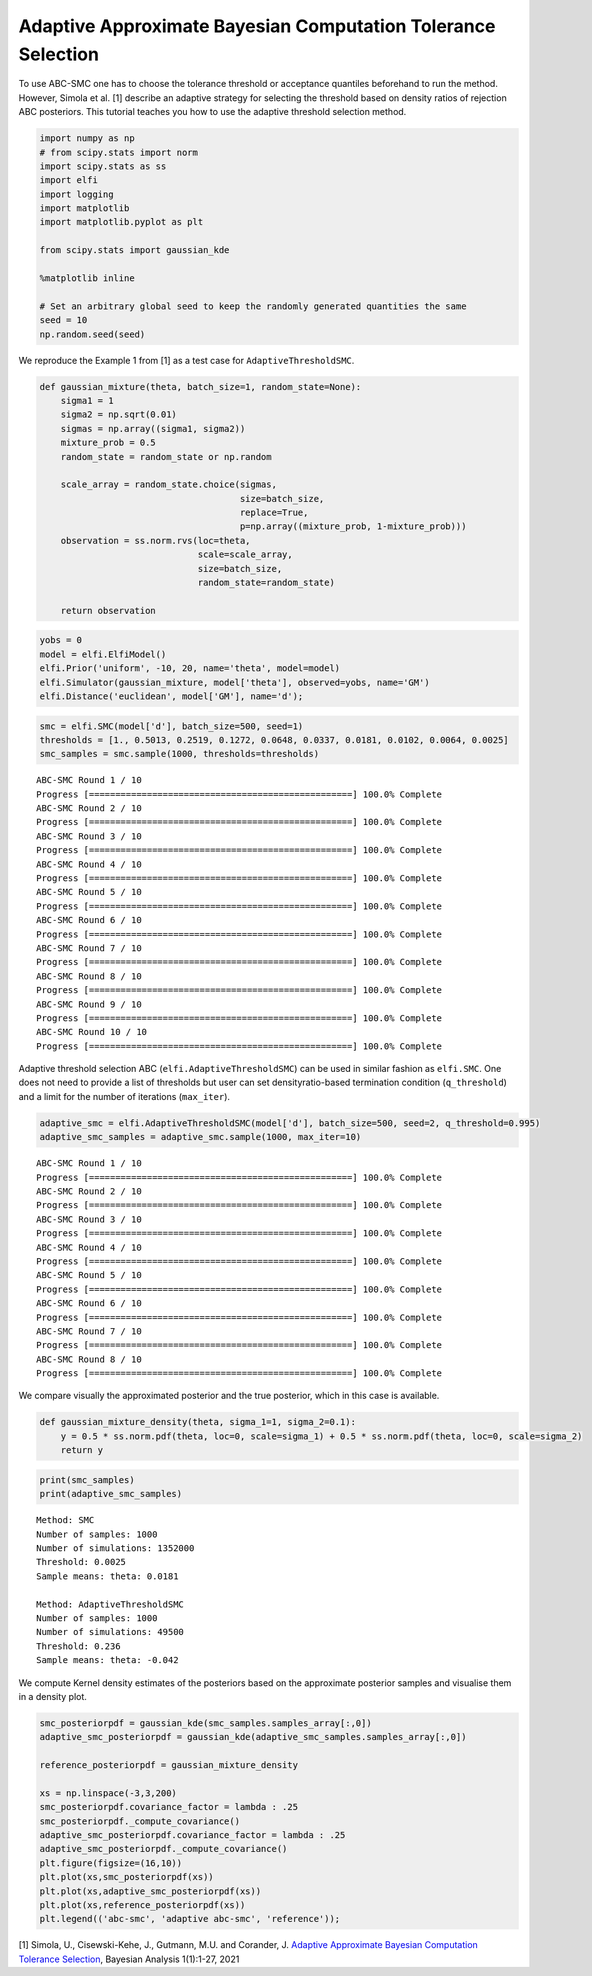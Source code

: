 Adaptive Approximate Bayesian Computation Tolerance Selection
-------------------------------------------------------------

To use ABC-SMC one has to choose the tolerance threshold or acceptance
quantiles beforehand to run the method. However, Simola et al. [1]
describe an adaptive strategy for selecting the threshold based on
density ratios of rejection ABC posteriors. This tutorial teaches you
how to use the adaptive threshold selection method.

.. code-block:: ipython

    import numpy as np
    # from scipy.stats import norm
    import scipy.stats as ss
    import elfi
    import logging
    import matplotlib
    import matplotlib.pyplot as plt
    
    from scipy.stats import gaussian_kde
    
    %matplotlib inline
    
    # Set an arbitrary global seed to keep the randomly generated quantities the same
    seed = 10
    np.random.seed(seed)
    


We reproduce the Example 1 from [1] as a test case for
``AdaptiveThresholdSMC``.

.. code-block:: ipython

    def gaussian_mixture(theta, batch_size=1, random_state=None):
        sigma1 = 1
        sigma2 = np.sqrt(0.01)
        sigmas = np.array((sigma1, sigma2))
        mixture_prob = 0.5
        random_state = random_state or np.random
        
        scale_array = random_state.choice(sigmas,
                                          size=batch_size,
                                          replace=True,
                                          p=np.array((mixture_prob, 1-mixture_prob)))
        observation = ss.norm.rvs(loc=theta,
                                  scale=scale_array,
                                  size=batch_size,
                                  random_state=random_state)
        
        return observation
        

.. code-block:: ipython

    yobs = 0
    model = elfi.ElfiModel()
    elfi.Prior('uniform', -10, 20, name='theta', model=model)
    elfi.Simulator(gaussian_mixture, model['theta'], observed=yobs, name='GM')
    elfi.Distance('euclidean', model['GM'], name='d');

.. code-block:: ipython

    smc = elfi.SMC(model['d'], batch_size=500, seed=1)
    thresholds = [1., 0.5013, 0.2519, 0.1272, 0.0648, 0.0337, 0.0181, 0.0102, 0.0064, 0.0025]
    smc_samples = smc.sample(1000, thresholds=thresholds)


.. parsed-literal::

    ABC-SMC Round 1 / 10
    Progress [==================================================] 100.0% Complete
    ABC-SMC Round 2 / 10
    Progress [==================================================] 100.0% Complete
    ABC-SMC Round 3 / 10
    Progress [==================================================] 100.0% Complete
    ABC-SMC Round 4 / 10
    Progress [==================================================] 100.0% Complete
    ABC-SMC Round 5 / 10
    Progress [==================================================] 100.0% Complete
    ABC-SMC Round 6 / 10
    Progress [==================================================] 100.0% Complete
    ABC-SMC Round 7 / 10
    Progress [==================================================] 100.0% Complete
    ABC-SMC Round 8 / 10
    Progress [==================================================] 100.0% Complete
    ABC-SMC Round 9 / 10
    Progress [==================================================] 100.0% Complete
    ABC-SMC Round 10 / 10
    Progress [==================================================] 100.0% Complete


Adaptive threshold selection ABC (``elfi.AdaptiveThresholdSMC``) can be
used in similar fashion as ``elfi.SMC``. One does not need to provide a
list of thresholds but user can set densityratio-based termination
condition (``q_threshold``) and a limit for the number of iterations
(``max_iter``).

.. code-block:: ipython

    adaptive_smc = elfi.AdaptiveThresholdSMC(model['d'], batch_size=500, seed=2, q_threshold=0.995)
    adaptive_smc_samples = adaptive_smc.sample(1000, max_iter=10)


.. parsed-literal::

    ABC-SMC Round 1 / 10
    Progress [==================================================] 100.0% Complete
    ABC-SMC Round 2 / 10
    Progress [==================================================] 100.0% Complete
    ABC-SMC Round 3 / 10
    Progress [==================================================] 100.0% Complete
    ABC-SMC Round 4 / 10
    Progress [==================================================] 100.0% Complete
    ABC-SMC Round 5 / 10
    Progress [==================================================] 100.0% Complete
    ABC-SMC Round 6 / 10
    Progress [==================================================] 100.0% Complete
    ABC-SMC Round 7 / 10
    Progress [==================================================] 100.0% Complete
    ABC-SMC Round 8 / 10
    Progress [==================================================] 100.0% Complete


We compare visually the approximated posterior and the true posterior,
which in this case is available.

.. code-block:: ipython

    def gaussian_mixture_density(theta, sigma_1=1, sigma_2=0.1):
        y = 0.5 * ss.norm.pdf(theta, loc=0, scale=sigma_1) + 0.5 * ss.norm.pdf(theta, loc=0, scale=sigma_2)
        return y

.. code-block:: ipython

    print(smc_samples)
    print(adaptive_smc_samples)


.. parsed-literal::

    Method: SMC
    Number of samples: 1000
    Number of simulations: 1352000
    Threshold: 0.0025
    Sample means: theta: 0.0181
    
    Method: AdaptiveThresholdSMC
    Number of samples: 1000
    Number of simulations: 49500
    Threshold: 0.236
    Sample means: theta: -0.042
    


We compute Kernel density estimates of the posteriors based on the
approximate posterior samples and visualise them in a density plot.

.. code-block:: ipython

    smc_posteriorpdf = gaussian_kde(smc_samples.samples_array[:,0])
    adaptive_smc_posteriorpdf = gaussian_kde(adaptive_smc_samples.samples_array[:,0])
    
    reference_posteriorpdf = gaussian_mixture_density
    
    xs = np.linspace(-3,3,200)
    smc_posteriorpdf.covariance_factor = lambda : .25
    smc_posteriorpdf._compute_covariance()
    adaptive_smc_posteriorpdf.covariance_factor = lambda : .25
    adaptive_smc_posteriorpdf._compute_covariance()
    plt.figure(figsize=(16,10))
    plt.plot(xs,smc_posteriorpdf(xs))
    plt.plot(xs,adaptive_smc_posteriorpdf(xs))
    plt.plot(xs,reference_posteriorpdf(xs))
    plt.legend(('abc-smc', 'adaptive abc-smc', 'reference'));



.. image:: https://raw.githubusercontent.com/elfi-dev/notebooks/dev/figures/adaptive_threshold_selection_files/adaptive_threshold_selection_12_0.png



[1] Simola, U., Cisewski-Kehe, J., Gutmann, M.U. and Corander, J.
`Adaptive Approximate Bayesian Computation Tolerance
Selection <https://projecteuclid.org/journals/bayesian-analysis/advance-publication/Adaptive-Approximate-Bayesian-Computation-Tolerance-Selection/10.1214/20-BA1211.full>`__,
Bayesian Analysis 1(1):1-27, 2021
